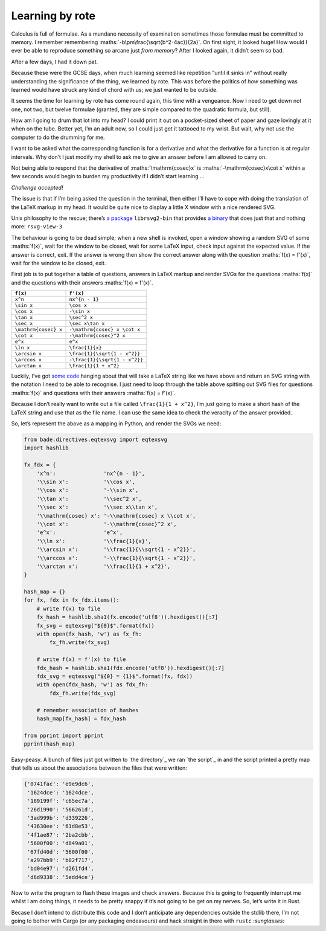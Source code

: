 Learning by rote
################

Calculus is full of formulae. As a mundane necessity of examination sometimes
those formulae must be committed to memory. I remember remembering
:maths:`-b\pm\frac{\sqrt{b^2-4ac}}{2a}`. On first sight, it looked huge! How
would I ever be able to reproduce something so arcane just *from memory*? After
I looked again, it didn’t seem so bad.

After a few days, I had it down pat.

Because these were the GCSE days, when much learning seemed like repetition
“until it sinks in” without really understanding the significance of the thing,
we learned by rote. This was before the politics of *how* something was learned
would have struck any kind of chord with us; we just wanted to be outside.

It seems the time for learning by rote has come round again, this time with a
vengeance. Now I need to get down not one, not two, but twelve formulae
(granted, they are simple compared to the quadratic formula, but still). 

.. maths::

    \bgroup
    \def\arraystretch{2}
    \begin{tabular}{ | r | l | }
        \hline
        $f(x)$ & $f'(x)$ \\
        \hline
        $x^n$ & $nx^{n - 1}$ \\
        \hline
        $\sin x$ & $\cos x$ \\
        \hline
        $\cos x$ & $-\sin x$ \\
        \hline
        $\tan x$ & $\sec^2 x$ \\
        \hline
        $\sec x$ & $\sec x\tan x$ \\
        \hline
        $\mathrm{cosec} x$ & $-\mathrm{cosec} x \cot x$ \\
        \hline
        $\cot x$ & $-\mathrm{cosec}^2 x$ \\
        \hline
        $e^x$ & $e^x$ \\
        \hline
        $\ln x$ & $\frac{1}{x}$ \\
        \hline
        $\arcsin x$ & $\frac{1}{\sqrt{1 - x^2}}$ \\
        \hline
        $\arccos x$ & $-\frac{1}{\sqrt{1 - x^2}}$ \\
        \hline
        $\arctan x$ & $\frac{1}{1 + x^2}$ \\
        \hline
    \end{tabular}
    \egroup

How am I going to drum that lot into my head? I could print it out on a
pocket-sized sheet of paper and gaze lovingly at it when on the tube. Better
yet, I’m an adult now, so I could just get it tattooed to my wrist. But wait,
why not use the computer to do the drumming for me.

I want to be asked what the corresponding function is for a derivative and what
the derivative for a function is at regular intervals. Why don’t I just modify
my shell to ask me to give an answer before I am allowed to carry on.

Not being able to respond that the derivative of :maths:`\mathrm{cosec}x` is
:maths:`-\mathrm{cosec}x\cot x` within a few seconds would begin to burden my
productivity if I didn’t start learning ...

*Challenge accepted!*

The issue is that if I’m being asked the question in the terminal, then either
I’ll have to cope with doing the translation of the LaTeX markup in my head. It
would be quite nice to display a little X window with a nice rendered SVG.

Unix philosophy to the rescue; there’s `a package`_ ``librsvg2-bin`` that provides
`a binary`_ that does just that and nothing more: ``rsvg-view-3``

.. _`a package`: http://www.linuxfromscratch.org/blfs/view/svn/general/librsvg.html
.. _`a binary`: http://manpages.ubuntu.com/manpages/lucid/man1/rsvg-view.1.html

The behaviour is going to be dead simple; when a new shell is invoked, open a
window showing a random SVG of some :maths:`f(x)`, wait for the window to be
closed, wait for some LaTeX input, check input against the expected value.  If
the answer is correct, exit. If the answer is wrong then show the correct
answer along with the question :maths:`f(x) = f'(x)`, wait for the window to be
closed, exit.

First job is to put together a table of questions, answers in LaTeX markup and
render SVGs for the questions :maths:`f(x)` and the questions with their
answers :maths:`f(x) = f'(x)`.

====================  =============================
``f(x)``              ``f'(x)``
====================  =============================
``x^n``               ``nx^{n - 1}``
``\sin x``            ``\cos x``
``\cos x``            ``-\sin x``
``\tan x``            ``\sec^2 x``
``\sec x``            ``\sec x\tan x``
``\mathrm{cosec} x``  ``-\mathrm{cosec} x \cot x``
``\cot x``            ``-\mathrm{cosec}^2 x``
``e^x``               ``e^x``
``\ln x``             ``\frac{1}{x}``
``\arcsin x``         ``\frac{1}{\sqrt{1 - x^2}}``
``\arccos x``         ``-\frac{1}{\sqrt{1 - x^2}}``
``\arctan x``         ``\frac{1}{1 + x^2}``
====================  =============================

Luckily, I’ve got `some code`_ hanging about that will take a LaTeX string like
we have above and return an SVG string with the notation I need to be able to
recognise. I just need to loop through the table above spitting out SVG files
for questions :maths:`f(x)` and questions with their answers :maths:`f(x) =
f'(x)`.

.. _`some code`: https://github.com/bmcorser/bade/blob/master/bade/directives/eqtexsvg.py

Because I don’t really want to write out a file called ``\frac{1}{1 + x^2}``,
I’m just going to make a short hash of the LaTeX string and use that as the
file name. I can use the same idea to check the veracity of the answer provided.

So, let’s represent the above as a mapping in Python, and render the SVGs we
need:

.. code-block:: python

    from bade.directives.eqtexsvg import eqtexsvg
    import hashlib

    fx_fdx = {
        'x^n':               'nx^{n - 1}',
        '\\sin x':           '\\cos x',
        '\\cos x':           '-\\sin x',
        '\\tan x':           '\\sec^2 x',
        '\\sec x':           '\\sec x\\tan x',
        '\\mathrm{cosec} x': '-\\mathrm{cosec} x \\cot x',
        '\\cot x':           '-\\mathrm{cosec}^2 x',
        'e^x':               'e^x',
        '\\ln x':            '\\frac{1}{x}',
        '\\arcsin x':        '\\frac{1}{\\sqrt{1 - x^2}}',
        '\\arccos x':        '-\\frac{1}{\sqrt{1 - x^2}}',
        '\\arctan x':        '\\frac{1}{1 + x^2}',
    }

    hash_map = {}
    for fx, fdx in fx_fdx.items():
        # write f(x) to file
        fx_hash = hashlib.sha1(fx.encode('utf8')).hexdigest()[:7]
        fx_svg = eqtexsvg("${0}$".format(fx))
        with open(fx_hash, 'w') as fx_fh:
            fx_fh.write(fx_svg)

        # write f(x) = f'(x) to file
        fdx_hash = hashlib.sha1(fdx.encode('utf8')).hexdigest()[:7]
        fdx_svg = eqtexsvg("${0} = {1}$".format(fx, fdx))
        with open(fdx_hash, 'w') as fdx_fh:
            fdx_fh.write(fdx_svg)

        # remember association of hashes
        hash_map[fx_hash] = fdx_hash

    from pprint import pprint
    pprint(hash_map)

Easy-peasy. A bunch of files just got written to `the directory`_ we ran `the
script`_ in and the script printed a pretty map that tells us about the
associations between the files that were written:

.. code-block:: python

    {'0741fac': 'e9e9dc6',
     '1624dce': '1624dce',
     '189199f': 'c65ec7a',
     '26d1990': '566261d',
     '3ad999b': 'd339226',
     '43630ee': '61d8e53',
     '4f1ae87': '2ba2cbb',
     '5600f00': 'd849a01',
     '67fd40d': '5600f00',
     'a297bb9': 'b82f717',
     'bd04e97': 'd261fd4',
     'd6d9338': '5edd4ce'}

Now to write the program to flash these images and check answers. Because this
is going to frequently interrupt me whilst I am doing things, it needs to be
pretty snappy if it’s not going to be get on my nerves. So, let’s write it in
Rust.

Becase I don’t intend to distribute this code and I don’t anticipate any
dependencies outside the stdlib there, I’m not going to bother with Cargo (or
any packaging endeavours) and hack straight in there with ``rustc``
`:sunglasses:`
